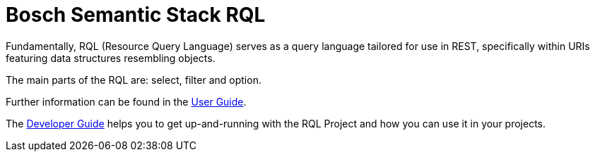 = Bosch Semantic Stack RQL

Fundamentally, RQL (Resource Query Language) serves as a query language tailored for use in REST, specifically within URIs featuring data structures resembling objects.

The main parts of the RQL are: select, filter and option.

Further information can be found in the xref:rql:user-guide.adoc[User Guide].

The xref:rql:developer-guide.adoc[Developer Guide] helps you to get up-and-running with the RQL Project and how you can use it in your projects.